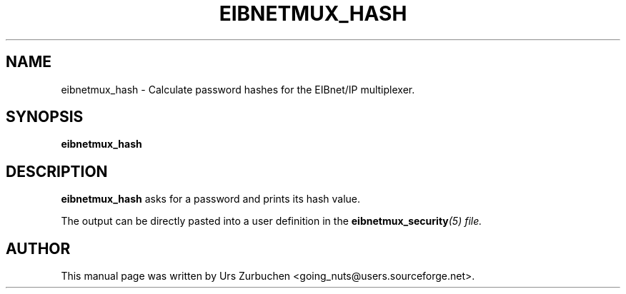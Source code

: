 .\"                                      Hey, EMACS: -*- nroff -*-
.TH EIBNETMUX_HASH 1 "March 16, 2008"
.SH NAME
eibnetmux_hash \- Calculate password hashes for the EIBnet/IP multiplexer.
.SH SYNOPSIS
.B eibnetmux_hash

.SH DESCRIPTION
.B eibnetmux_hash
asks for a password and prints its hash value.

The output can be directly pasted into a user definition in the
\fBeibnetmux_security\fI(5) file.

.SH AUTHOR
This manual page was written by Urs Zurbuchen <going_nuts@users.sourceforge.net>.
